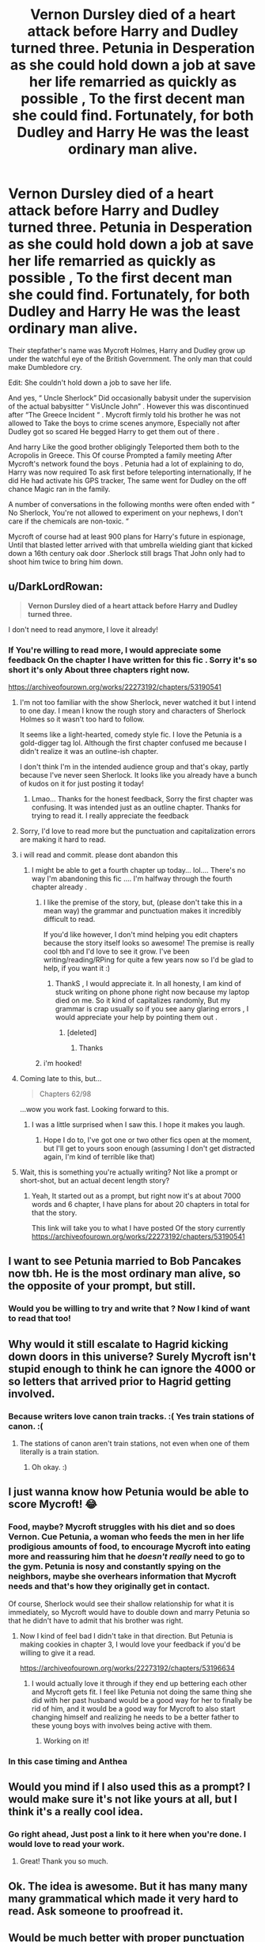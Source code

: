 #+TITLE: Vernon Dursley died of a heart attack before Harry and Dudley turned three. Petunia in Desperation as she could hold down a job at save her life remarried as quickly as possible , To the first decent man she could find. Fortunately, for both Dudley and Harry He was the least ordinary man alive.

* Vernon Dursley died of a heart attack before Harry and Dudley turned three. Petunia in Desperation as she could hold down a job at save her life remarried as quickly as possible , To the first decent man she could find. Fortunately, for both Dudley and Harry He was the least ordinary man alive.
:PROPERTIES:
:Author: pygmypuffonacid
:Score: 221
:DateUnix: 1579131631.0
:DateShort: 2020-Jan-16
:END:
Their stepfather's name was Mycroft Holmes, Harry and Dudley grow up under the watchful eye of the British Government. The only man that could make Dumbledore cry.

Edit: She couldn't hold down a job to save her life.

And yes, “ Uncle Sherlock” Did occasionally babysit under the supervision of the actual babysitter “ VisUncle John” . However this was discontinued after “The Greece Incident “ . Mycroft firmly told his brother he was not allowed to Take the boys to crime scenes anymore, Especially not after Dudley got so scared He begged Harry to get them out of there .

And harry Like the good brother obligingly Teleported them both to the Acropolis in Greece. This Of course Prompted a family meeting After Mycroft's network found the boys . Petunia had a lot of explaining to do, Harry was now required To ask first before teleporting internationally, If he did He had activate his GPS tracker, The same went for Dudley on the off chance Magic ran in the family.

A number of conversations in the following months were often ended with “ No Sherlock, You're not allowed to experiment on your nephews, I don't care if the chemicals are non-toxic. “

Mycroft of course had at least 900 plans for Harry's future in espionage, Until that blasted letter arrived with that umbrella wielding giant that kicked down a 16th century oak door .Sherlock still brags That John only had to shoot him twice to bring him down.


** u/DarkLordRowan:
#+begin_quote
  *Vernon Dursley died of a heart attack before Harry and Dudley turned three.*
#+end_quote

I don't need to read anymore, I love it already!
:PROPERTIES:
:Author: DarkLordRowan
:Score: 122
:DateUnix: 1579147375.0
:DateShort: 2020-Jan-16
:END:

*** If You're willing to read more, I would appreciate some feedback On the chapter I have written for this fic . Sorry it's so short it's only About three chapters right now.

[[https://archiveofourown.org/works/22273192/chapters/53190541]]
:PROPERTIES:
:Author: pygmypuffonacid
:Score: 42
:DateUnix: 1579148126.0
:DateShort: 2020-Jan-16
:END:

**** I'm not too familiar with the show Sherlock, never watched it but I intend to one day. I mean I know the rough story and characters of Sherlock Holmes so it wasn't too hard to follow.

It seems like a light-hearted, comedy style fic. I love the Petunia is a gold-digger tag lol. Although the first chapter confused me because I didn't realize it was an outline-ish chapter.

I don't think I'm in the intended audience group and that's okay, partly because I've never seen Sherlock. It looks like you already have a bunch of kudos on it for just posting it today!
:PROPERTIES:
:Author: DarkLordRowan
:Score: 21
:DateUnix: 1579150216.0
:DateShort: 2020-Jan-16
:END:

***** Lmao... Thanks for the honest feedback, Sorry the first chapter was confusing. It was intended just as an outline chapter. Thanks for trying to read it. I really appreciate the feedback
:PROPERTIES:
:Author: pygmypuffonacid
:Score: 10
:DateUnix: 1579150377.0
:DateShort: 2020-Jan-16
:END:


**** Sorry, I'd love to read more but the punctuation and capitalization errors are making it hard to read.
:PROPERTIES:
:Author: vaguely-humanoid
:Score: 8
:DateUnix: 1579157139.0
:DateShort: 2020-Jan-16
:END:


**** i will read and commit. please dont abandon this
:PROPERTIES:
:Author: theHAMazing
:Score: 4
:DateUnix: 1579151259.0
:DateShort: 2020-Jan-16
:END:

***** I might be able to get a fourth chapter up today... lol.... There's no way I'm abandoning this fic .... I'm halfway through the fourth chapter already .
:PROPERTIES:
:Author: pygmypuffonacid
:Score: 5
:DateUnix: 1579151506.0
:DateShort: 2020-Jan-16
:END:

****** I like the premise of the story, but, (please don't take this in a mean way) the grammar and punctuation makes it incredibly difficult to read.

If you'd like however, I don't mind helping you edit chapters because the story itself looks so awesome! The premise is really cool tbh and I'd love to see it grow. I've been writing/reading/RPing for quite a few years now so I'd be glad to help, if you want it :)
:PROPERTIES:
:Author: sajipie
:Score: 11
:DateUnix: 1579157581.0
:DateShort: 2020-Jan-16
:END:

******* ThankS , I would appreciate it. In all honesty, I am kind of stuck writing on phone phone right now because my laptop died on me. So it kind of capitalizes randomly, But my grammar is crap usually so if you see aany glaring errors , I would appreciate your help by pointing them out .
:PROPERTIES:
:Author: pygmypuffonacid
:Score: 6
:DateUnix: 1579158401.0
:DateShort: 2020-Jan-16
:END:

******** [deleted]
:PROPERTIES:
:Score: 1
:DateUnix: 1579179095.0
:DateShort: 2020-Jan-16
:END:

********* Thanks
:PROPERTIES:
:Author: pygmypuffonacid
:Score: 1
:DateUnix: 1579205116.0
:DateShort: 2020-Jan-16
:END:


****** i'm hooked!
:PROPERTIES:
:Author: theHAMazing
:Score: 2
:DateUnix: 1579190361.0
:DateShort: 2020-Jan-16
:END:


**** Coming late to this, but...

#+begin_quote
  Chapters 62/98
#+end_quote

...wow you work fast. Looking forward to this.
:PROPERTIES:
:Author: StarOfTheSouth
:Score: 3
:DateUnix: 1586338754.0
:DateShort: 2020-Apr-08
:END:

***** I was a little surprised when I saw this. I hope it makes you laugh.
:PROPERTIES:
:Author: pygmypuffonacid
:Score: 2
:DateUnix: 1586352268.0
:DateShort: 2020-Apr-08
:END:

****** Hope I do to, I've got one or two other fics open at the moment, but I'll get to yours soon enough (assuming I don't get distracted again, I'm kind of terrible like that)
:PROPERTIES:
:Author: StarOfTheSouth
:Score: 1
:DateUnix: 1586354499.0
:DateShort: 2020-Apr-08
:END:


**** Wait, this is something you're actually writing? Not like a prompt or short-shot, but an actual decent length story?
:PROPERTIES:
:Author: DarthGhengis
:Score: 2
:DateUnix: 1579211656.0
:DateShort: 2020-Jan-17
:END:

***** Yeah, It started out as a prompt, but right now it's at about 7000 words and 6 chapter, I have plans for about 20 chapters in total for that the story.

This link will take you to what I have posted Of the story currently [[https://archiveofourown.org/works/22273192/chapters/53190541]]
:PROPERTIES:
:Author: pygmypuffonacid
:Score: 1
:DateUnix: 1579215622.0
:DateShort: 2020-Jan-17
:END:


** I want to see Petunia married to Bob Pancakes now tbh. He is the most ordinary man alive, so the opposite of your prompt, but still.
:PROPERTIES:
:Score: 34
:DateUnix: 1579135490.0
:DateShort: 2020-Jan-16
:END:

*** Would you be willing to try and write that ? Now I kind of want to read that too!
:PROPERTIES:
:Author: pygmypuffonacid
:Score: 11
:DateUnix: 1579136653.0
:DateShort: 2020-Jan-16
:END:


** Why would it still escalate to Hagrid kicking down doors in this universe? Surely Mycroft isn't stupid enough to think he can ignore the 4000 or so letters that arrived prior to Hagrid getting involved.
:PROPERTIES:
:Author: The_Truthkeeper
:Score: 25
:DateUnix: 1579164230.0
:DateShort: 2020-Jan-16
:END:

*** Because writers love canon train tracks. :( Yes train stations of canon. :(
:PROPERTIES:
:Score: 4
:DateUnix: 1579216636.0
:DateShort: 2020-Jan-17
:END:

**** The stations of canon aren't train stations, not even when one of them literally is a train station.
:PROPERTIES:
:Author: The_Truthkeeper
:Score: 2
:DateUnix: 1579216883.0
:DateShort: 2020-Jan-17
:END:

***** Oh okay. :)
:PROPERTIES:
:Score: 2
:DateUnix: 1579217323.0
:DateShort: 2020-Jan-17
:END:


** I just wanna know how Petunia would be able to score Mycroft! 😂
:PROPERTIES:
:Author: latecondiddle
:Score: 22
:DateUnix: 1579145994.0
:DateShort: 2020-Jan-16
:END:

*** Food, maybe? Mycroft struggles with his diet and so does Vernon. Cue Petunia, a woman who feeds the men in her life prodigious amounts of food, to encourage Mycroft into eating more and reassuring him that he /doesn't really/ need to go to the gym. Petunia is nosy and constantly spying on the neighbors, maybe she overhears information that Mycroft needs and that's how they originally get in contact.

Of course, Sherlock would see their shallow relationship for what it is immediately, so Mycroft would have to double down and marry Petunia so that he didn't have to admit that his brother was right.
:PROPERTIES:
:Author: LadySmuag
:Score: 34
:DateUnix: 1579151096.0
:DateShort: 2020-Jan-16
:END:

**** Now I kind of feel bad I didn't take in that direction. But Petunia is making cookies in chapter 3, I would love your feedback if you'd be willing to give it a read.

[[https://archiveofourown.org/works/22273192/chapters/53196634]]
:PROPERTIES:
:Author: pygmypuffonacid
:Score: 11
:DateUnix: 1579151650.0
:DateShort: 2020-Jan-16
:END:

***** I would actually love it through if they end up bettering each other and Mycroft gets fit. I feel like Petunia not doing the same thing she did with her past husband would be a good way for her to finally be rid of him, and it would be a good way for Mycroft to also start changing himself and realizing he needs to be a better father to these young boys with involves being active with them.
:PROPERTIES:
:Author: vaguely-humanoid
:Score: 10
:DateUnix: 1579154767.0
:DateShort: 2020-Jan-16
:END:

****** Working on it!
:PROPERTIES:
:Author: pygmypuffonacid
:Score: 3
:DateUnix: 1579216510.0
:DateShort: 2020-Jan-17
:END:


*** In this case timing and Anthea
:PROPERTIES:
:Author: pygmypuffonacid
:Score: 5
:DateUnix: 1579148979.0
:DateShort: 2020-Jan-16
:END:


** Would you mind if I also used this as a prompt? I would make sure it's not like yours at all, but I think it's a really cool idea.
:PROPERTIES:
:Author: vaguely-humanoid
:Score: 10
:DateUnix: 1579157197.0
:DateShort: 2020-Jan-16
:END:

*** Go right ahead, Just post a link to it here when you're done. I would love to read your work.
:PROPERTIES:
:Author: pygmypuffonacid
:Score: 2
:DateUnix: 1579158529.0
:DateShort: 2020-Jan-16
:END:

**** Great! Thank you so much.
:PROPERTIES:
:Author: vaguely-humanoid
:Score: 2
:DateUnix: 1579158602.0
:DateShort: 2020-Jan-16
:END:


** Ok. The idea is awesome. But it has many many many grammatical which made it very hard to read. Ask someone to proofread it.
:PROPERTIES:
:Author: call_me_mistress99
:Score: 10
:DateUnix: 1579162312.0
:DateShort: 2020-Jan-16
:END:


** Would be much better with proper punctuation and spelling. Those things are important. If it's difficult to parse something, then reading it is much less enjoyable.
:PROPERTIES:
:Author: prism1234
:Score: 10
:DateUnix: 1579163416.0
:DateShort: 2020-Jan-16
:END:


** Wow this sounds wonderful. A harry potter sherlock holmes crossover. I want to read this.
:PROPERTIES:
:Author: AnishmaJoseph
:Score: 4
:DateUnix: 1579156610.0
:DateShort: 2020-Jan-16
:END:

*** If you want to read more there's a link in the comments
:PROPERTIES:
:Author: pygmypuffonacid
:Score: 4
:DateUnix: 1579158596.0
:DateShort: 2020-Jan-16
:END:


** Loved reading the chapters you've published so far. I do hope you continue. It was a really nice read.
:PROPERTIES:
:Author: ufaruque7
:Score: 5
:DateUnix: 1579157392.0
:DateShort: 2020-Jan-16
:END:

*** I just got the fourth chapter up if what to read it... lol... Thanks for the positive feedback
:PROPERTIES:
:Author: pygmypuffonacid
:Score: 5
:DateUnix: 1579158437.0
:DateShort: 2020-Jan-16
:END:


** I dig Sherlock x HP. Look forward to more.
:PROPERTIES:
:Author: deep-diver
:Score: 5
:DateUnix: 1579154417.0
:DateShort: 2020-Jan-16
:END:


** I've read all of your story, I love it so far!!
:PROPERTIES:
:Author: Random486
:Score: 3
:DateUnix: 1579150348.0
:DateShort: 2020-Jan-16
:END:


** Interesting premise, I will be reading it.
:PROPERTIES:
:Author: Archangel_TS
:Score: 3
:DateUnix: 1579156232.0
:DateShort: 2020-Jan-16
:END:

*** The Link is in the comments above
:PROPERTIES:
:Author: pygmypuffonacid
:Score: 3
:DateUnix: 1579159273.0
:DateShort: 2020-Jan-16
:END:


** Mycroft would very likely be aware of the Magical World to begin with. Though he may not know specifics or who exactly Harry is. Also why would John need to shoot Hagrid? I very much doubt situation would ever deteriorate to the point where they are hiding in the shack in the middle of the ocean.

Also unless you aim for evil/manipulative/idiot Dumbledore - I think the two might get on famously. Mycroft might actually find an intellectual equal in our dear Headmaster.
:PROPERTIES:
:Author: albeva
:Score: 4
:DateUnix: 1579167772.0
:DateShort: 2020-Jan-16
:END:


** I love, love the premisse- but the fic is too short for my tastes. I cannot get fully immersed on 1000 words chapters. It is just too short.
:PROPERTIES:
:Author: Mypriscious
:Score: 2
:DateUnix: 1579168878.0
:DateShort: 2020-Jan-16
:END:


** I LOVE sherlock harry potter cross overs!!
:PROPERTIES:
:Score: 1
:DateUnix: 1579179186.0
:DateShort: 2020-Jan-16
:END:


** I was wondering if I can use your prompt. It sounds really fun to write
:PROPERTIES:
:Author: NeoMare
:Score: 1
:DateUnix: 1579206253.0
:DateShort: 2020-Jan-16
:END:


** Sounded interesting but its a Sherlock/Watson horribleness and even worse a Harry/Hermione.

I don't do either.
:PROPERTIES:
:Author: NakedFury
:Score: 1
:DateUnix: 1579194648.0
:DateShort: 2020-Jan-16
:END:


** Oh my!

I'd so read any story that knocks Dumby on his ass and screws with his 'Greater Good' shit.
:PROPERTIES:
:Author: Razeus1
:Score: 1
:DateUnix: 1579207393.0
:DateShort: 2020-Jan-17
:END:

*** Oh, forgot to share that maybe you should look into a program called [[https://Grammarly.com][Grammarly.com]] it's a free app.
:PROPERTIES:
:Author: Razeus1
:Score: 3
:DateUnix: 1579208022.0
:DateShort: 2020-Jan-17
:END:
